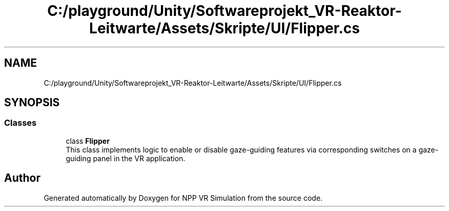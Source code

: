 .TH "C:/playground/Unity/Softwareprojekt_VR-Reaktor-Leitwarte/Assets/Skripte/UI/Flipper.cs" 3 "Version 0.1" "NPP VR Simulation" \" -*- nroff -*-
.ad l
.nh
.SH NAME
C:/playground/Unity/Softwareprojekt_VR-Reaktor-Leitwarte/Assets/Skripte/UI/Flipper.cs
.SH SYNOPSIS
.br
.PP
.SS "Classes"

.in +1c
.ti -1c
.RI "class \fBFlipper\fP"
.br
.RI "This class implements logic to enable or disable gaze-guiding features via corresponding switches on a gaze-guiding panel in the VR application\&. "
.in -1c
.SH "Author"
.PP 
Generated automatically by Doxygen for NPP VR Simulation from the source code\&.
